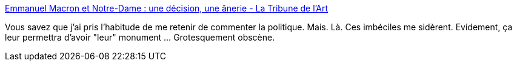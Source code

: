:jbake-type: post
:jbake-status: published
:jbake-title: Emmanuel Macron et Notre-Dame : une décision, une ânerie - La Tribune de l'Art
:jbake-tags: france,politique,histoire,notre-dame,_mois_avr.,_année_2019
:jbake-date: 2019-04-22
:jbake-depth: ../
:jbake-uri: shaarli/1555941085000.adoc
:jbake-source: https://nicolas-delsaux.hd.free.fr/Shaarli?searchterm=https%3A%2F%2Fwww.latribunedelart.com%2Femmanuel-macron-et-notre-dame-une-decision-une-anerie&searchtags=france+politique+histoire+notre-dame+_mois_avr.+_ann%C3%A9e_2019
:jbake-style: shaarli

https://www.latribunedelart.com/emmanuel-macron-et-notre-dame-une-decision-une-anerie[Emmanuel Macron et Notre-Dame : une décision, une ânerie - La Tribune de l'Art]

Vous savez que j'ai pris l'habitude de me retenir de commenter la politique. Mais. Là. Ces imbéciles me sidèrent. Evidement, ça leur permettra d'avoir "leur" monument ... Grotesquement obscène.
